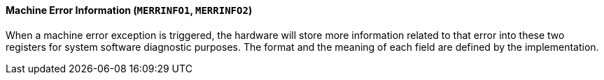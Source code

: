[[machine-error-information]]
==== Machine Error Information (`MERRINFO1`, `MERRINFO2`)

When a machine error exception is triggered, the hardware will store more information related to that error into these two registers for system software diagnostic purposes.
The format and the meaning of each field are defined by the implementation.
